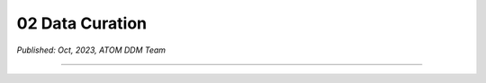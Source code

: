 02 Data Curation
=================

*Published: Oct, 2023, ATOM DDM Team*

------------

.. raw:: html
   <iframe src="02_data_curation.html"></iframe>
